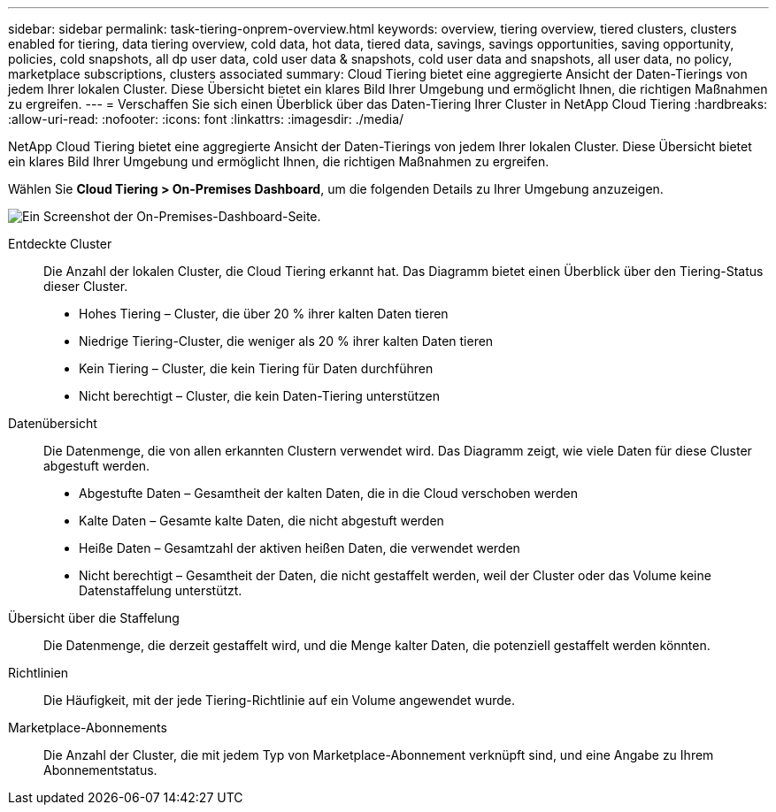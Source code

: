 ---
sidebar: sidebar 
permalink: task-tiering-onprem-overview.html 
keywords: overview, tiering overview, tiered clusters, clusters enabled for tiering, data tiering overview, cold data, hot data, tiered data, savings, savings opportunities, saving opportunity, policies, cold snapshots, all dp user data, cold user data & snapshots, cold user data and snapshots, all user data, no policy, marketplace subscriptions, clusters associated 
summary: Cloud Tiering bietet eine aggregierte Ansicht der Daten-Tierings von jedem Ihrer lokalen Cluster.  Diese Übersicht bietet ein klares Bild Ihrer Umgebung und ermöglicht Ihnen, die richtigen Maßnahmen zu ergreifen. 
---
= Verschaffen Sie sich einen Überblick über das Daten-Tiering Ihrer Cluster in NetApp Cloud Tiering
:hardbreaks:
:allow-uri-read: 
:nofooter: 
:icons: font
:linkattrs: 
:imagesdir: ./media/


[role="lead"]
NetApp Cloud Tiering bietet eine aggregierte Ansicht der Daten-Tierings von jedem Ihrer lokalen Cluster.  Diese Übersicht bietet ein klares Bild Ihrer Umgebung und ermöglicht Ihnen, die richtigen Maßnahmen zu ergreifen.

Wählen Sie *Cloud Tiering > On-Premises Dashboard*, um die folgenden Details zu Ihrer Umgebung anzuzeigen.

image:screenshot_tiering_onprem_dashboard.png["Ein Screenshot der On-Premises-Dashboard-Seite."]

Entdeckte Cluster:: Die Anzahl der lokalen Cluster, die Cloud Tiering erkannt hat.  Das Diagramm bietet einen Überblick über den Tiering-Status dieser Cluster.
+
--
* Hohes Tiering – Cluster, die über 20 % ihrer kalten Daten tieren
* Niedrige Tiering-Cluster, die weniger als 20 % ihrer kalten Daten tieren
* Kein Tiering – Cluster, die kein Tiering für Daten durchführen
* Nicht berechtigt – Cluster, die kein Daten-Tiering unterstützen


--
Datenübersicht:: Die Datenmenge, die von allen erkannten Clustern verwendet wird. Das Diagramm zeigt, wie viele Daten für diese Cluster abgestuft werden.
+
--
* Abgestufte Daten – Gesamtheit der kalten Daten, die in die Cloud verschoben werden
* Kalte Daten – Gesamte kalte Daten, die nicht abgestuft werden
* Heiße Daten – Gesamtzahl der aktiven heißen Daten, die verwendet werden
* Nicht berechtigt – Gesamtheit der Daten, die nicht gestaffelt werden, weil der Cluster oder das Volume keine Datenstaffelung unterstützt.


--
Übersicht über die Staffelung:: Die Datenmenge, die derzeit gestaffelt wird, und die Menge kalter Daten, die potenziell gestaffelt werden könnten.
Richtlinien:: Die Häufigkeit, mit der jede Tiering-Richtlinie auf ein Volume angewendet wurde.
Marketplace-Abonnements:: Die Anzahl der Cluster, die mit jedem Typ von Marketplace-Abonnement verknüpft sind, und eine Angabe zu Ihrem Abonnementstatus.

